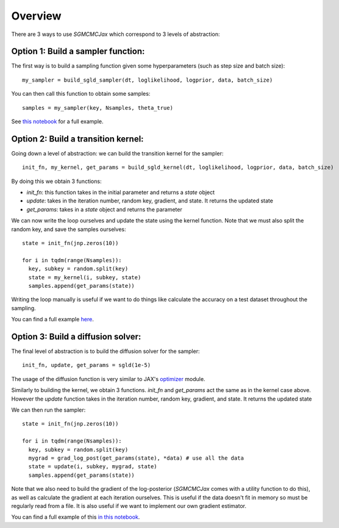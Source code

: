 Overview
========

There are 3 ways to use `SGMCMCJax` which correspond to 3 levels of abstraction:


Option 1: Build a sampler function:
-----------------------------------

The first way is to build a sampling function given some hyperparameters (such as step size and batch size)::

  my_sampler = build_sgld_sampler(dt, loglikelihood, logprior, data, batch_size)

You can then call this function to obtain some samples::

  samples = my_sampler(key, Nsamples, theta_true)

See `this notebook`_ for a full example.

.. _this notebook: nbs/sampler.ipynb



Option 2: Build a transition kernel:
---------------------------------------------

Going down a level of abstraction: we can build the transition kernel for the sampler::

  init_fn, my_kernel, get_params = build_sgld_kernel(dt, loglikelihood, logprior, data, batch_size)

By doing this we obtain 3 functions:

- `init_fn`: this function takes in the initial parameter and returns a `state` object
- `update`: takes in the iteration number, random key, gradient, and state. It returns the updated state
- `get_params`: takes in a `state` object and returns the parameter


We can now write the loop ourselves and update the state using the kernel function. Note that we must also split the random key, and save the samples ourselves::

  state = init_fn(jnp.zeros(10))

  for i in tqdm(range(Nsamples)):
    key, subkey = random.split(key)
    state = my_kernel(i, subkey, state)
    samples.append(get_params(state))

Writing the loop manually is useful if we want to do things like calculate the accuracy on a test dataset throughout the sampling.

You can find a full example here_.

.. _here: nbs/kernel.ipynb


Option 3: Build a diffusion solver:
-----------------------------------

The final level of abstraction is to build the diffusion solver for the sampler::

  init_fn, update, get_params = sgld(1e-5)

The usage of the diffusion function is very similar to JAX's optimizer_ module.

Similarly to building the kernel, we obtain 3 functions. `init_fn` and `get_params` act the same as in the kernel case above. However the `update` function takes in the iteration number, random key, gradient, and state. It returns the updated state

We can then run the sampler::

  state = init_fn(jnp.zeros(10))

  for i in tqdm(range(Nsamples)):
    key, subkey = random.split(key)
    mygrad = grad_log_post(get_params(state), *data) # use all the data
    state = update(i, subkey, mygrad, state)
    samples.append(get_params(state))

Note that we also need to build the gradient of the log-posterior (`SGMCMCJax` comes with a utility function to do this), as well as calculate the gradient at each iteration ourselves. This is useful if the data doesn't fit in memory so must be regularly read from a file. It is also useful if we want to implement our own gradient estimator.


You can find a full example of this `in this notebook`_.

.. _in this notebook: nbs/diffusion.ipynb

.. _optimizer: https://jax.readthedocs.io/en/latest/jax.experimental.optimizers.html
